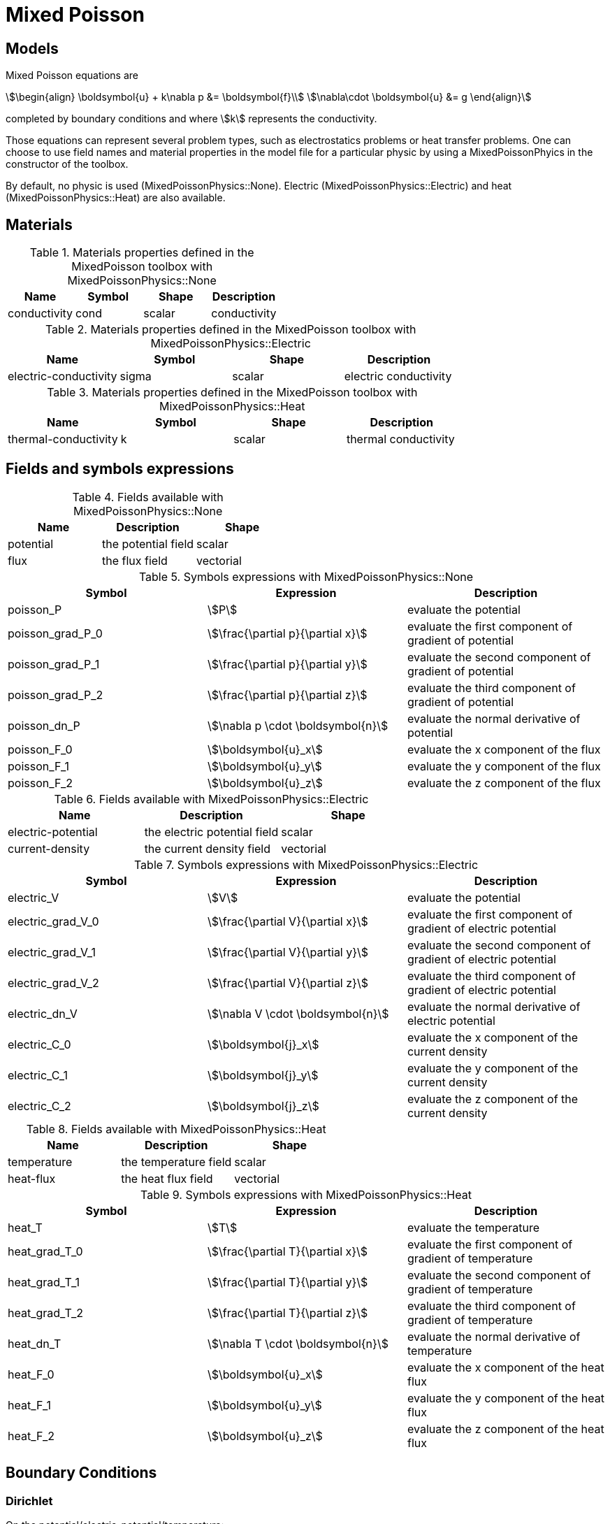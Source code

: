 = Mixed Poisson

== Models

Mixed Poisson equations are
[stem]
++++
\begin{align}
\boldsymbol{u} + k\nabla p &= \boldsymbol{f}\\
\nabla\cdot \boldsymbol{u} &= g
\end{align}
++++
completed by boundary conditions and where stem:[k] represents the conductivity.

Those equations can represent several problem types, such as electrostatics problems or heat transfer problems.
One can choose to use field names and material properties in the model file for a particular physic by using a MixedPoissonPhyics in the constructor of the toolbox.

By default, no physic is used (MixedPoissonPhysics::None).
Electric (MixedPoissonPhysics::Electric) and heat (MixedPoissonPhysics::Heat) are also available.

== Materials

.Materials properties defined in the MixedPoisson toolbox with MixedPoissonPhysics::None
|===
| Name | Symbol | Shape | Description

| conductivity | cond | scalar | conductivity
|===

.Materials properties defined in the MixedPoisson toolbox with MixedPoissonPhysics::Electric
|===
| Name | Symbol | Shape | Description

| electric-conductivity | sigma | scalar | electric conductivity
|===

.Materials properties defined in the MixedPoisson toolbox with MixedPoissonPhysics::Heat
|===
| Name | Symbol | Shape | Description

| thermal-conductivity | k | scalar | thermal conductivity
|===

== Fields and symbols expressions

.Fields available with MixedPoissonPhysics::None
|===
| Name | Description | Shape

| potential | the potential field | scalar
| flux | the flux field | vectorial
|===

.Symbols expressions with MixedPoissonPhysics::None
|===
| Symbol | Expression | Description

| poisson_P | stem:[P] | evaluate the potential
| poisson_grad_P_0 | stem:[\frac{\partial p}{\partial x}] | evaluate the first component of gradient of potential
| poisson_grad_P_1 | stem:[\frac{\partial p}{\partial y}] | evaluate the second component of gradient of potential
| poisson_grad_P_2 | stem:[\frac{\partial p}{\partial z}] | evaluate the third component of gradient of potential
| poisson_dn_P     | stem:[\nabla p \cdot \boldsymbol{n}] | evaluate the normal derivative of potential
| poisson_F_0 | stem:[\boldsymbol{u}_x] | evaluate the x component of the flux
| poisson_F_1 | stem:[\boldsymbol{u}_y] | evaluate the y component of the flux
| poisson_F_2 | stem:[\boldsymbol{u}_z] | evaluate the z component of the flux
|===

.Fields available with MixedPoissonPhysics::Electric
|===
| Name | Description | Shape

| electric-potential | the electric potential field | scalar
| current-density | the current density field | vectorial
|===

.Symbols expressions with MixedPoissonPhysics::Electric
|===
| Symbol | Expression | Description

| electric_V | stem:[V] | evaluate the potential
| electric_grad_V_0 | stem:[\frac{\partial V}{\partial x}] | evaluate the first component of gradient of electric potential
| electric_grad_V_1 | stem:[\frac{\partial V}{\partial y}] | evaluate the second component of gradient of electric potential
| electric_grad_V_2 | stem:[\frac{\partial V}{\partial z}] | evaluate the third component of gradient of electric potential
| electric_dn_V     | stem:[\nabla V \cdot \boldsymbol{n}] | evaluate the normal derivative of electric potential
| electric_C_0 | stem:[\boldsymbol{j}_x] | evaluate the x component of the current density
| electric_C_1 | stem:[\boldsymbol{j}_y] | evaluate the y component of the current density
| electric_C_2 | stem:[\boldsymbol{j}_z] | evaluate the z component of the current density
|===

.Fields available with MixedPoissonPhysics::Heat
|===
| Name | Description | Shape

| temperature | the temperature field | scalar
| heat-flux | the heat flux field | vectorial
|===

.Symbols expressions with MixedPoissonPhysics::Heat
|===
| Symbol | Expression | Description

| heat_T | stem:[T] | evaluate the temperature
| heat_grad_T_0 | stem:[\frac{\partial T}{\partial x}] | evaluate the first component of gradient of temperature
| heat_grad_T_1 | stem:[\frac{\partial T}{\partial y}] | evaluate the second component of gradient of temperature
| heat_grad_T_2 | stem:[\frac{\partial T}{\partial z}] | evaluate the third component of gradient of temperature
| heat_dn_T     | stem:[\nabla T \cdot \boldsymbol{n}] | evaluate the normal derivative of temperature
| heat_F_0 | stem:[\boldsymbol{u}_x] | evaluate the x component of the heat flux
| heat_F_1 | stem:[\boldsymbol{u}_y] | evaluate the y component of the heat flux
| heat_F_2 | stem:[\boldsymbol{u}_z] | evaluate the z component of the heat flux
|===

== Boundary Conditions

=== Dirichlet

On the potential/electric-potential/temperature:

[stem]
++++
P = g \quad \text{ on } \Gamma
++++

=== Neumann

On the potential/electric-potential/temperature:

[stem]
++++
-k \nabla P \cdot \boldsymbol{n} = g \quad \text{ on } \Gamma
++++

=== Robin

On the potential/electric-potential/temperature:

[stem]
++++
-k \nabla P \cdot \boldsymbol{n} = h \left( T - g \right) \quad \text{ on } \Gamma
++++

=== Integral

On the flux/current-density/heat-flux:

[stem]
++++
\int_\Gamma \boldsymbol{u}\cdot\boldsymbol{n} = g \quad \text{ on } \Gamma\\
|\Gamma|p - \int_\Gamma p = 0 \quad \text{ on } \Gamma
++++

== Initial Conditions

== PostProcessing

=== Exports

.Fields allowed to be exported in the `fields` section with MixedPoissonPhysics::None are:
|===
| Name | Description

| potential | the potential field
| flux | the flux field
| pid | the mesh partitioning
| all | all fields available
|===

.Fields allowed to be exported in the `fields` section with MixedPoissonPhysics::Electric are:
|===
| Name | Description

| electric-potential | the electric potential field
| current-density | the current density flux
| pid | the mesh partitioning
| all | all fields available
|===

.Fields allowed to be exported in the `fields` section with MixedPoissonPhysics::Heat are:
|===
| Name | Description

| temperature | the temperature field
| heat-flux | the heat flux field
| pid | the mesh partitioning
| all | all fields available
|===

NOTE: All materials properties given in the section <<Materials,Materials>> can be also exported by specifying the name in the `fields` entry.
